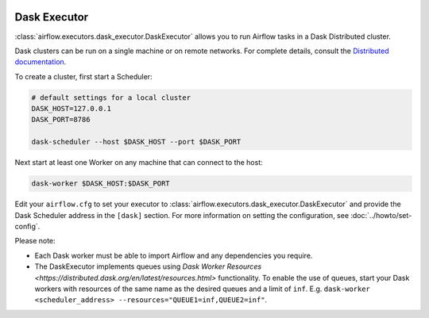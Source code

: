  .. Licensed to the Apache Software Foundation (ASF) under one
    or more contributor license agreements.  See the NOTICE file
    distributed with this work for additional information
    regarding copyright ownership.  The ASF licenses this file
    to you under the Apache License, Version 2.0 (the
    "License"); you may not use this file except in compliance
    with the License.  You may obtain a copy of the License at

 ..   http://www.apache.org/licenses/LICENSE-2.0

 .. Unless required by applicable law or agreed to in writing,
    software distributed under the License is distributed on an
    "AS IS" BASIS, WITHOUT WARRANTIES OR CONDITIONS OF ANY
    KIND, either express or implied.  See the License for the
    specific language governing permissions and limitations
    under the License.


.. _executor:DaskExecutor:

Dask Executor
=============

:class:`airflow.executors.dask_executor.DaskExecutor` allows you to run Airflow tasks in a Dask Distributed cluster.

Dask clusters can be run on a single machine or on remote networks. For complete
details, consult the `Distributed documentation <https://distributed.readthedocs.io/>`_.

To create a cluster, first start a Scheduler:

.. code-block:: bash

    # default settings for a local cluster
    DASK_HOST=127.0.0.1
    DASK_PORT=8786

    dask-scheduler --host $DASK_HOST --port $DASK_PORT

Next start at least one Worker on any machine that can connect to the host:

.. code-block:: bash

    dask-worker $DASK_HOST:$DASK_PORT

Edit your ``airflow.cfg`` to set your executor to :class:`airflow.executors.dask_executor.DaskExecutor` and provide
the Dask Scheduler address in the ``[dask]`` section. For more information on setting the configuration,
see :doc:`../howto/set-config`.

Please note:

- Each Dask worker must be able to import Airflow and any dependencies you
  require.
- The DaskExecutor implements queues using
  `Dask Worker Resources <https://distributed.dask.org/en/latest/resources.html>` functionality. To enable the use of
  queues, start your Dask workers with resources of the same name as the desired queues and a limit of ``inf``.
  E.g. ``dask-worker <scheduler_address> --resources="QUEUE1=inf,QUEUE2=inf"``.
